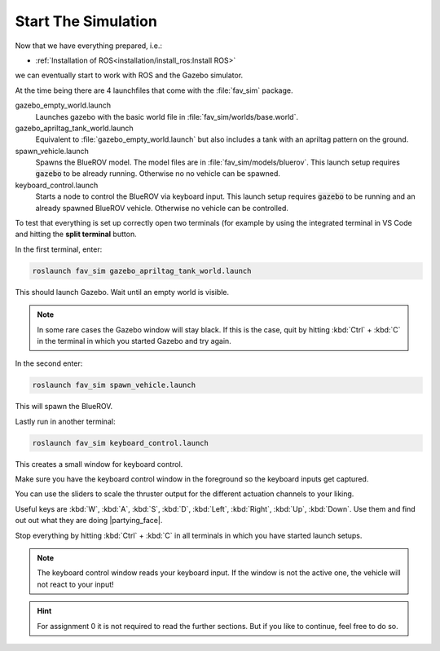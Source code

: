 Start The Simulation
####################

Now that we have everything prepared, i.e.:

* :ref:`Installation of ROS<installation/install_ros:Install ROS>` 

.. * :ref:`Installation of PX4 <installation/install_firmware:Install Firmware>`

we can eventually start to work with ROS and the Gazebo simulator.

At the time being there are 4 launchfiles that come with the :file:`fav_sim` package.

.. code-block:: sh
   :emphasize-lines: 7, 11-14

   /home/YOUR_USER_NAME/fav/catkin_ws/src/fav
   ├── fav_gazebo_plugins
   │   ├── include
   │   └── src
   ├── fav_msgs
   │   └── msg
   └── fav_sim
      ├── config
      ├── include
      ├── launch
      │   ├── gazebo_apriltag_tank_world.launch
      │   ├── gazebo_empty_world.launch
      │   ├── keyboard_control.launch
      │   └── spawn_vehicle.launch
      ├── models
      ├── nodes
      ├── res
      ├── src
      └── worlds



gazebo_empty_world.launch
   Launches gazebo with the basic world file in :file:`fav_sim/worlds/base.world`.

gazebo_apriltag_tank_world.launch
   Equivalent to :file:`gazebo_empty_world.launch` but also includes a tank with an apriltag pattern on the ground.

spawn_vehicle.launch
   Spawns the BlueROV model. The model files are in :file:`fav_sim/models/bluerov`. This launch setup requires :code:`gazebo` to be already running. Otherwise no no vehicle can be spawned.

keyboard_control.launch
   Starts a node to control the BlueROV via keyboard input. This launch setup requires :code:`gazebo` to be running and an already spawned BlueROV vehicle. Otherwise no vehicle can be controlled.

To test that everything is set up correctly open two terminals (for example by using the integrated terminal in VS Code and hitting the **split terminal** button.

In the first terminal, enter:

.. code-block:: sh

   roslaunch fav_sim gazebo_apriltag_tank_world.launch

This should launch Gazebo. Wait until an empty world is visible.

.. note:: In some rare cases the Gazebo window will stay black. If this is the case, quit by hitting :kbd:`Ctrl` + :kbd:`C` in the terminal in which you started Gazebo and try again.

In the second enter:

.. code-block::

   roslaunch fav_sim spawn_vehicle.launch

This will spawn the BlueROV. 

Lastly run in another terminal:

.. code-block:: sh

   roslaunch fav_sim keyboard_control.launch

This creates a small window for keyboard control.

.. image:: /res/images/keyboard_control_qt.png


Make sure you have the keyboard control window in the foreground so the keyboard inputs get captured.

You can use the sliders to scale the thruster output for the different actuation channels to your liking.

Useful keys are :kbd:`W`, :kbd:`A`, :kbd:`S`, :kbd:`D`, :kbd:`Left`, :kbd:`Right`, :kbd:`Up`, :kbd:`Down`. Use them and find out out what they are doing |partying_face|.

Stop everything by hitting :kbd:`Ctrl` + :kbd:`C` in all terminals in which you have started launch setups.

.. note:: The keyboard control window reads your keyboard input. If the window is not the active one, the vehicle will not react to your input!


.. hint:: For assignment 0 it is not required to read the further sections. But if you like to continue, feel free to do so.
